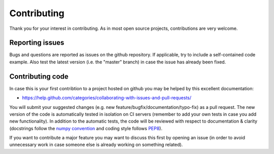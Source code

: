 Contributing
============
Thank you for your interest in contributing. As in most open source projects,
contributions are very welcome.

Reporting issues
----------------
Bugs and questions are reported as issues on the github repository. 
If applicable, try to include a self-contained code example. Also test the latest version
(i.e. the "master" branch) in case the issue has already been fixed.

Contributing code
-----------------
In case this is your first contribtion to a project hosted on github you may be helped by
this excellent documentation:

- https://help.github.com/categories/collaborating-with-issues-and-pull-requests/

You will submit your suggested changes (e.g. new feature/bugfix/documentation/typo-fix)
as a pull request. The new version of the code is automatically tested in isolation on
CI servers (remember to add your own tests in case you add new functionality). In addition
to the automatic tests, the code will be reviewed with respect to documentation & clarity
(docstrings follow the
`numpy convention <https://github.com/numpy/numpy/blob/master/doc/HOWTO_DOCUMENT.rst.txt>`_
and coding style follows `PEP8 <https://www.python.org/dev/peps/pep-0008/>`_).

If you want to contribute a major feature you may want to discuss this first by opening
an issue (in order to avoid unnecessary work in case someone else is already working on
something related).
